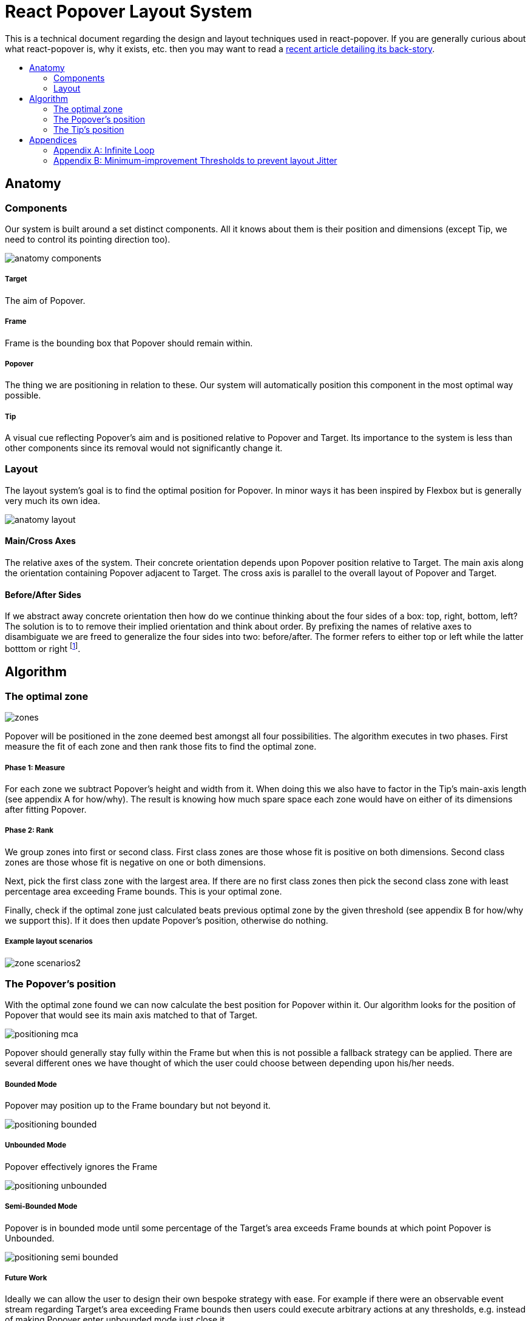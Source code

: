 :toc: macro
:toc-title:

# React Popover Layout System

This is a technical document regarding the design and layout techniques used in react-popover. If you are generally curious about what react-popover is, why it exists, etc. then you may want to read a link:/1-react-popover-history/README.adoc[recent article detailing its back-story].

toc::[]



## Anatomy

### Components

Our system is built around a set distinct components. All it knows about them is their position and dimensions (except Tip, we need to control its pointing direction too).

image::anatomy-components.png[]

##### Target

The aim of Popover.

##### Frame

Frame is the bounding box that Popover should remain within.

##### Popover

The thing we are positioning in relation to these. Our system will automatically position this component in the most optimal way possible.

##### Tip

A visual cue reflecting Popover's aim and is positioned relative to Popover and Target. Its importance to the system is less than other components since its removal would not significantly change it.



### Layout


The layout system's goal is to find the optimal position for Popover. In minor ways it has been inspired by Flexbox but is generally very much its own idea.

image::anatomy-layout.png[]

#### Main/Cross Axes

The relative axes of the system. Their concrete orientation depends upon Popover position relative to Target. The main axis along the orientation containing Popover adjacent to Target. The cross axis is parallel to the overall layout of Popover and Target.

#### Before/After Sides

If we abstract away concrete orientation then how do we continue thinking about the four sides of a box: top, right, bottom, left? The solution is to to remove their implied orientation and think about order. By prefixing the names of relative axes to disambiguate we are freed to generalize the four sides into two: before/after. The former refers to either top or left while the latter botttom or right footnote:[The choice of mapping "before" to "top" as opposed to "bottom" reflects the coordinate system on the web where 0,0 is top-left. To people familiar with Math, Adobe Flash, or other environments, this is unnatural but alas I took the expedient approach by staying consistent with the web.].

## Algorithm

### The optimal zone

image::zones.png[]

Popover will be positioned in the zone deemed best amongst all four possibilities. The algorithm executes in two phases. First measure the fit of each zone and then rank those fits to find the optimal zone.

##### Phase 1: Measure

For each zone we subtract Popover's height and width from it. When doing this we also have to factor in the Tip's main-axis length (see appendix A for how/why). The result is knowing how much spare space each zone would have on either of its dimensions after fitting Popover.

##### Phase 2: Rank

We group zones into first or second class. First class zones are those whose fit is positive on both dimensions. Second class zones are those whose fit is negative on one or both dimensions.

Next, pick the first class zone with the largest area. If there are no first class zones then pick the second class zone with least percentage area exceeding Frame bounds. This is your optimal zone.

Finally, check if the optimal zone just calculated beats previous optimal zone by the given threshold (see appendix B for how/why we support this). If it does then update Popover's position, otherwise do nothing.

##### Example layout scenarios

image::zone-scenarios2.png[]


### The Popover's position


With the optimal zone found we can now calculate the best position for Popover within it. Our algorithm looks for the position of Popover that would see its main axis matched to that of Target.

image::positioning-mca.png[]

Popover should generally stay fully within the Frame but when this is not possible a fallback strategy can be applied. There are several different ones we have thought of which the user could choose between depending upon his/her needs.

##### Bounded Mode

Popover may position up to the Frame boundary but not beyond it.

image::positioning-bounded.png[]

##### Unbounded Mode

Popover effectively ignores the Frame

image::positioning-unbounded.png[]

##### Semi-Bounded Mode

Popover is in bounded mode until some percentage of the Target's area exceeds Frame bounds at which point Popover is Unbounded.

image::positioning-semi-bounded.png[]

##### Future Work

Ideally we can allow the user to design their own bespoke strategy with ease. For example if there were an observable event stream regarding Target's area exceeding Frame bounds then users could execute arbitrary actions at any thresholds, e.g. instead of making Popover enter unbounded mode just close it.

There are also other conceivable factors that could be the basis for more modes including a threshold of Popover's percentage area exceeding bounds (as opposed to the Target).



### The Tip's position

Our system assumes that Tip has a pointer on top and base on bottom. In other words that at rest (no rotation) Tip is pointing upward. Its layout rules are:

. Along main-axis: between Popover and Target
. Along cross-axis: centered between nearest before-side and after-side amongst Target and Popover
. Faces Target

The first rule is straight forward but the second deserves a visualization:

image::tip-centering.png[]

Faces target means that we must rotate Tip depending on which side of Target it finds itself:

image::tip-rotation.png[]



## Appendices

These appendices cover deep details that underpin reliable layout.

### Appendix A: Infinite Loop

When calculating a zone's fit the Tip's contribution to Popover dimensions must be specially handled. If it were not then an infinite loop of zone rank changes could occur in cases involving only second-class options.

##### Problem

Observe that that Tip length affects either height or width of Popover depending upon the zone side. As such zones of opposite orientation manifest slightly different Popover dimensions. If not handled right this can trigger an infinite layout loop between two second-class zones of opposite orientation. Said change in dimension will affect the percentage of crop experienced by Popover in turn leading to always another zone appearing superior than the current one. The following diagram helps illustrate this.

##### Example scenario were we not to account for Tip

image::infini-loop.png[]

1. Popover in place from some previous lead up or just positioned and then dimensions change because of Tip movement
2. A new optimal zone in first class is detected
3. Popover positioned. Dimensions change because of Tip movement
4. A new optimal zone in first class is detected
5. Go to 1...



##### Solution

A non-general solution to this problem is to always add the Tip's main-axis length to Popover's main-axis length when calculating a zone's fit rank. For example for top zone add Tip length to the Popover height; for right zone add Tip length to Popover width; etc.

TODO diagram

If we revisit the scenario from before it would now play out more like the following.

##### Example Scenario when we do account for Tip

image::infini-loop-fixed.png[]

1. Popover in place from some previous lead up
2. Some change triggers a layout scan, another zone is closely ranked but given that its in the same class and exceeds Frame bounds more than in current position, current position remains.
3. Done!

### Appendix B: Minimum-improvement Thresholds to prevent layout Jitter

Thresholds are needed to prevent layout jitter (bad for user-experience) caused by zones with tight ranking flipping around the precipice. The diagrams show examples of how minor jitters can be magnified into excessive layout changes.

The underlying problem thresholds solve is that without them we have tightly coupled jitter from the inputs (arrangement, size, etc. of Target, Popover, Frame) to pass right through to our output (zone ranking). Thresholds allow us to define and filter out insignificant zones rank changes, controlling the balance between optimal positioning and layout stability.

Some threshold examples:

* threshold 0.2 means balance stability and positioning: other zones need 20% greater area for change
* threshold 0 means prioritize optimal position: other zones need 1px greater area for change

image::change-threshold-0.png[]

* threshold Infinity means prioritize stability: other zones are never changed to unless it would mean upgrading from second class to first

It may be useful to let users decide if they want to opt-in/out of zone class upgrades thereby limiting criteria for zone changes strictly to their differences in area.
